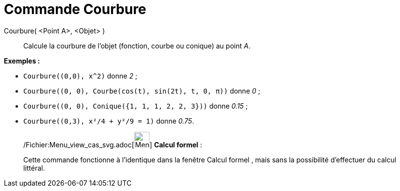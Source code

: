 = Commande Courbure
:page-en: commands/Curvature_Command
ifdef::env-github[:imagesdir: /fr/modules/ROOT/assets/images]

Courbure( <Point A>, <Objet> )::
  Calcule la courbure de l'objet (fonction, courbe ou conique) au point _A_.

[EXAMPLE]
====

*Exemples :*

* `++Courbure((0,0), x^2)++` donne _2_ ;
* `++Courbure((0, 0), Courbe(cos(t), sin(2t), t, 0, π))++` donne _0_ ;
* `++Courbure((0, 0), Conique({1, 1, 1, 2, 2, 3}))++` donne _0.15_ ;
* `++Courbure((0,3), x²/4 + y²/9 = 1)++` donne _0.75_.

====

____________________________________________________________

/Fichier:Menu_view_cas_svg.adoc[image:32px-Menu_view_cas.svg.png[Menu view cas.svg,width=32,height=32]] *Calcul
formel* :

Cette commande fonctionne à l'identique dans la fenêtre Calcul formel , mais sans la possibilité d'effectuer du calcul
littéral.
